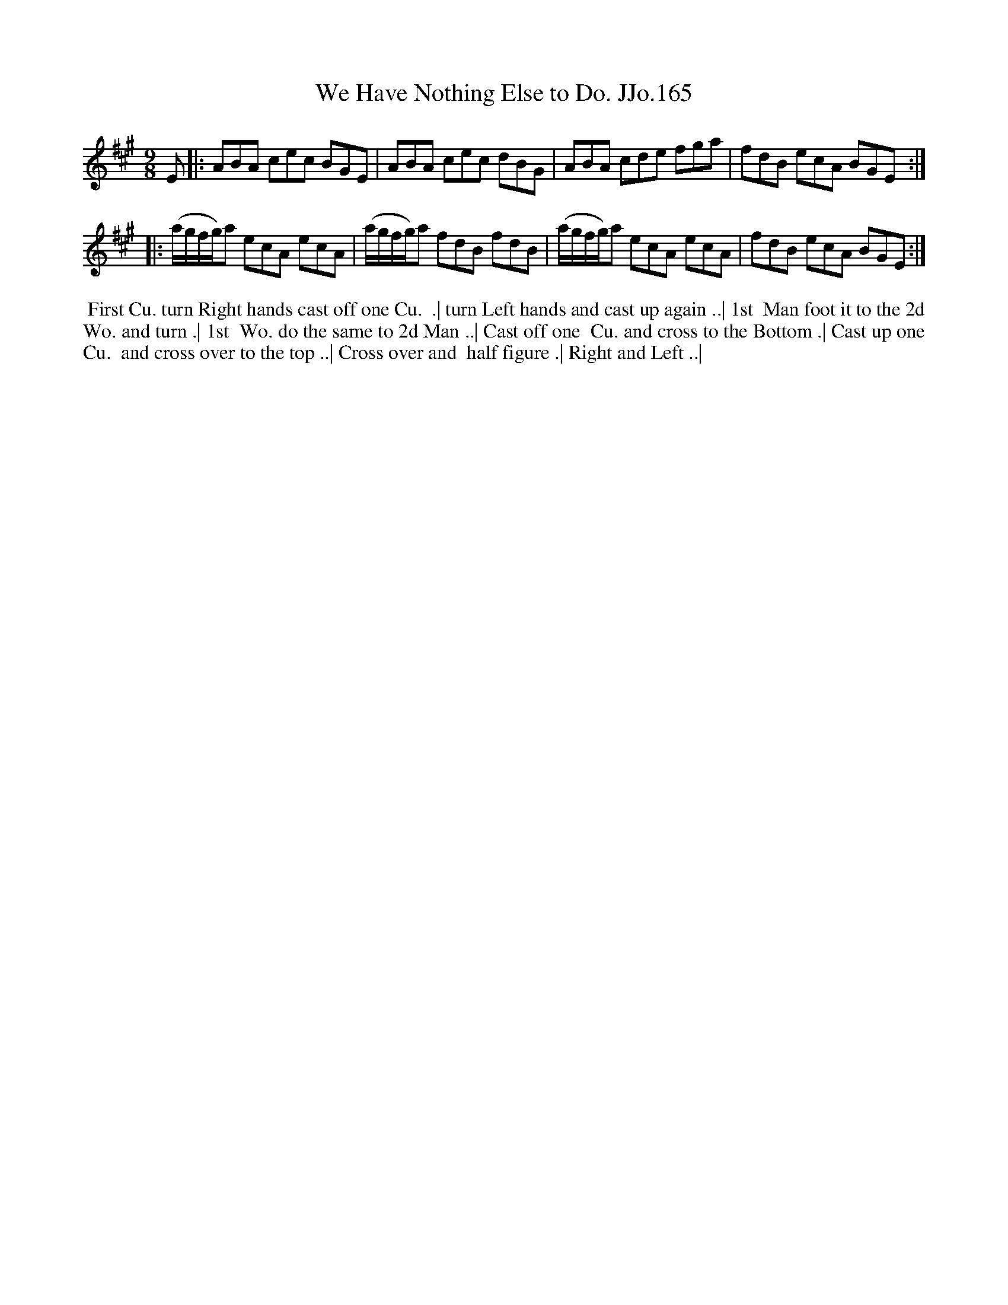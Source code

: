 X:165
T:We Have Nothing Else to Do. JJo.165
B:J.Johnson Choice Collection Vol 8 1758
Z:vmp.Simon Wilson 2013 www.village-music-project.org.uk
Z:Dance added by John Chambers 2017
M:9/8
L:1/8
%Q:3/8=120
K:A
E |:\
ABA cec BGE | ABA cec dBG |\
ABA cde fga | fdB ecA BGE :|
|:\
(a/g/f/g/)a ecA ecA | (a/g/f/g/)a fdB fdB |\
(a/g/f/g/)a ecA ecA | fdB ecA BGE :|
%%begintext align
%% First Cu. turn Right hands cast off one Cu.
%% .| turn Left hands and cast up again ..| 1st
%% Man foot it to the 2d Wo. and turn .| 1st
%% Wo. do the same to 2d Man ..| Cast off one
%% Cu. and cross to the Bottom .| Cast up one Cu.
%% and cross over to the top ..| Cross over and
%% half figure .| Right and Left ..|
%%endtext
